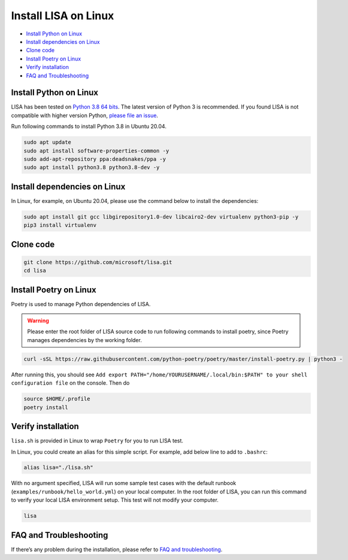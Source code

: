 Install LISA on Linux
=====================

-  `Install Python on Linux <#install-python-on-linux>`__
-  `Install dependencies on Linux <#install-dependencies-on-linux>`__
-  `Clone code <#clone-code>`__
-  `Install Poetry on Linux <#install-poetry-on-linux>`__
-  `Verify installation <#verify-installation>`__
-  `FAQ and Troubleshooting <#faq-and-troubleshooting>`__

Install Python on Linux
-----------------------

LISA has been tested on `Python 3.8 64
bits <https://www.python.org/>`__. The latest version of Python 3 is
recommended. If you found LISA is not compatible with higher version
Python, `please file an
issue <https://github.com/microsoft/lisa/issues/new>`__.

Run following commands to install Python 3.8 in Ubuntu 20.04.

.. code:: bash

   sudo apt update
   sudo apt install software-properties-common -y
   sudo add-apt-repository ppa:deadsnakes/ppa -y
   sudo apt install python3.8 python3.8-dev -y

Install dependencies on Linux
-----------------------------

In Linux, for example, on Ubuntu 20.04, please use the command below to
install the dependencies:

.. code:: bash

   sudo apt install git gcc libgirepository1.0-dev libcairo2-dev virtualenv python3-pip -y
   pip3 install virtualenv

Clone code
----------

.. code:: sh

   git clone https://github.com/microsoft/lisa.git
   cd lisa

Install Poetry on Linux
-----------------------

Poetry is used to manage Python dependencies of LISA.

.. warning::
   
   Please enter the root folder of LISA source code to run
   following commands to install poetry, since Poetry manages dependencies
   by the working folder.

.. code:: bash

   curl -sSL https://raw.githubusercontent.com/python-poetry/poetry/master/install-poetry.py | python3 -

After running this, you should see
``Add export PATH="/home/YOURUSERNAME/.local/bin:$PATH" to your shell configuration file``
on the console. Then do

.. code:: bash

   source $HOME/.profile
   poetry install

Verify installation
-------------------

``lisa.sh`` is provided in Linux to wrap ``Poetry`` for you to run LISA
test.

In Linux, you could create an alias for this simple script. For example,
add below line to add to ``.bashrc``:

.. code:: bash

   alias lisa="./lisa.sh"

With no argument specified, LISA will run some sample test cases with
the default runbook (``examples/runbook/hello_world.yml``) on your local
computer. In the root folder of LISA, you can run this command to verify
your local LISA environment setup. This test will not modify your
computer.

.. code:: bash

   lisa

FAQ and Troubleshooting
-----------------------

If there’s any problem during the installation, please refer to `FAQ and
troubleshooting <troubleshooting.html>`__.
